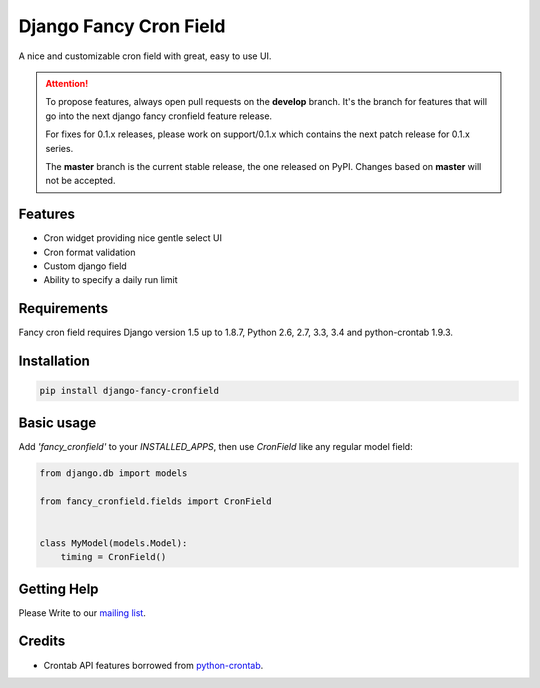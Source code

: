 #######################
Django Fancy Cron Field
#######################
.. image:: https://travis-ci.org/saeedsq/django-fancy-cronfield.svg?branch=develop
    :target: http://travis-ci.org/saeedsq/django-fancy-cronfield
.. image:: https://img.shields.io/pypi/v/django-fancy-cronfield.svg
    :target: https://pypi.python.org/pypi/django-fancy-cronfield/
.. image:: https://img.shields.io/pypi/pyversions/django-fancy-cronfield.svg
    :target: https://pypi.python.org/pypi/django-fancy-cronfield/
.. image:: https://img.shields.io/pypi/status/django-fancy-cronfield.svg
    :target: https://pypi.python.org/pypi/django-fancy-cronfield/
.. image:: https://img.shields.io/pypi/dm/django-fancy-cronfield.svg
    :target: https://pypi.python.org/pypi/django-fancy-cronfield/
.. image:: https://img.shields.io/badge/wheel-yes-green.svg
    :target: https://pypi.python.org/pypi/django-fancy-cronfield/
.. image:: https://img.shields.io/pypi/l/django-fancy-cronfield.svg
    :target: https://pypi.python.org/pypi/django-fancy-cronfield/
.. image:: https://codecov.io/github/saeedsq/django-fancy-cronfield/coverage.svg?branch=develop
    :target: https://codecov.io/github/saeedsq/django-fancy-cronfield?branch=develop
.. image:: https://readthedocs.org/projects/django-fancy-cronfield/badge/?version=latest
    :target: http://django-fancy-cronfield.readthedocs.org/en/latest/?badge=latest
    :alt: Documentation Status
.. image:: https://landscape.io/github/saeedsq/django-fancy-cronfield/develop/landscape.svg?style=flat
   :target: https://landscape.io/github/saeedsq/django-fancy-cronfield/develop
   :alt: Code Health
.. image:: https://api.codacy.com/project/badge/grade/1c49af5cdb564cfe979d26384436c85f
    :target: https://www.codacy.com/app/saeed-sq/django-fancy-cronfield
.. image:: https://codeclimate.com/github/saeedsq/django-fancy-cronfield/badges/gpa.svg
   :target: https://codeclimate.com/github/saeedsq/django-fancy-cronfield
   :alt: Code Climate

A nice and customizable cron field with great, easy to use UI.

.. ATTENTION:: To propose features, always open pull requests on the **develop** branch.
   It's the branch for features that will go into the next django fancy cronfield feature release.

   For fixes for 0.1.x releases, please work on support/0.1.x which
   contains the next patch release for 0.1.x series.

   The **master** branch is the current stable release, the one released on PyPI.
   Changes based on **master** will not be accepted.


********
Features
********

- Cron widget providing nice gentle select UI
- Cron format validation
- Custom django field
- Ability to specify a daily run limit

************
Requirements
************

Fancy cron field requires Django version 1.5 up to 1.8.7, Python 2.6, 2.7, 3.3,
3.4 and python-crontab 1.9.3.

************
Installation
************

.. code:: shell

    pip install django-fancy-cronfield

***********
Basic usage
***********

Add `'fancy_cronfield'` to your `INSTALLED_APPS`, then use `CronField` like
any regular model field:

.. code:: python

    from django.db import models

    from fancy_cronfield.fields import CronField


    class MyModel(models.Model):
        timing = CronField()

************
Getting Help
************

Please Write to our `mailing list <https://groups.google.com/forum/#!forum/django-fancy-cronfield>`_.

*******
Credits
*******

* Crontab API features borrowed from
  `python-crontab <https://code.launchpad.net/python-crontab>`_.